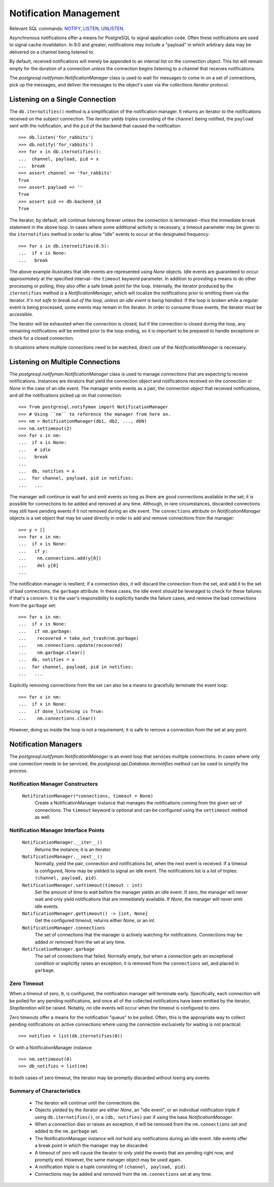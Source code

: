 .. _notifyman:

***********************
Notification Management
***********************

Relevant SQL commands: `NOTIFY <http://postgresql.org/docs/current/static/sql-notify.html>`_,
`LISTEN <http://postgresql.org/docs/current/static/sql-listen.html>`_,
`UNLISTEN <http://postgresql.org/docs/current/static/sql-unlisten.html>`_.

Asynchronous notifications offer a means for PostgreSQL to signal application
code. Often these notifications are used to signal cache invalidation. In 9.0
and greater, notifications may include a "payload" in which arbitrary data may
be delivered on a channel being listened to.

By default, received notifications will merely be appended to an internal
list on the connection object. This list will remain empty for the duration
of a connection *unless* the connection begins listening to a channel that
receives notifications.

The `postgresql.notifyman.NotificationManager` class is used to wait for
messages to come in on a set of connections, pick up the messages, and deliver
the messages to the object's user via the `collections.Iterator` protocol.


Listening on a Single Connection
================================

The ``db.iternotifies()`` method is a simplification of the notification manager. It
returns an iterator to the notifications received on the subject connection.
The iterator yields triples consisting of the ``channel`` being
notified, the ``payload`` sent with the notification, and the ``pid`` of the
backend that caused the notification::

	>>> db.listen('for_rabbits')
	>>> db.notify('for_rabbits')
	>>> for x in db.iternotifies():
	...  channel, payload, pid = x
	...  break
	>>> assert channel == 'for_rabbits'
	True
	>>> assert payload == ''
	True
	>>> assert pid == db.backend_id
	True

The iterator, by default, will continue listening forever unless the connection
is terminated--thus the immediate ``break`` statement in the above loop. In
cases where some additional activity is necessary, a timeout parameter may be
given to the ``iternotifies`` method in order to allow "idle" events to occur
at the designated frequency::

	>>> for x in db.iternotifies(0.5):
	...  if x is None:
	...   break

The above example illustrates that idle events are represented using `None`
objects. Idle events are guaranteed to occur *approximately* at the
specified interval--the ``timeout`` keyword parameter. In addition to
providing a means to do other processing or polling, they also offer a safe
break point for the loop. Internally, the iterator produced by the
``iternotifies`` method *is* a `NotificationManager`, which will localize the
notifications prior to emitting them via the iterator.
*It's not safe to break out of the loop, unless an idle event is being handled.*
If the loop is broken while a regular event is being processed, some events may
remain in the iterator. In order to consume those events, the iterator *must*
be accessible.

The iterator will be exhausted when the connection is closed, but if the
connection is closed during the loop, any remaining notifications *will*
be emitted prior to the loop ending, so it is important to be prepared to
handle exceptions or check for a closed connection.

In situations where multiple connections need to be watched, direct use of the
`NotificationManager` is necessary.


Listening on Multiple Connections
=================================

The `postgresql.notifyman.NotificationManager` class is used to manage
*connections* that are expecting to receive notifications. Instances are
iterators that yield the connection object and notifications received on the
connection or `None` in the case of an idle event. The manager emits events as
a pair; the connection object that received notifications, and *all* the
notifications picked up on that connection::

	>>> from postgresql.notifyman import NotificationManager
	>>> # Using ``nm`` to reference the manager from here on.
	>>> nm = NotificationManager(db1, db2, ..., dbN)
	>>> nm.settimeout(2)
	>>> for x in nm:
	...  if x is None:
	...   # idle
	...   break
	...  
	...  db, notifies = x
	...  for channel, payload, pid in notifies:
	...   ...

The manager will continue to wait for and emit events so long as there are
good connections available in the set; it is possible for connections to be
added and removed at any time. Although, in rare circumstances, discarded
connections may still have pending events if it not removed during an idle
event. The ``connections`` attribute on `NotificationManager` objects is a
set object that may be used directly in order to add and remove connections
from the manager::

	>>> y = []
	>>> for x in nm:
	...  if x is None:
	...   if y:
	...    nm.connections.add(y[0])
	...    del y[0]
	...  

The notification manager is resilient; if a connection dies, it will discard the
connection from the set, and add it to the set of bad connections, the 
``garbage`` attribute. In these cases, the idle event *should* be leveraged to
check for these failures if that's a concern. It is the user's
responsibility to explicitly handle the failure cases, and remove the bad
connections from the ``garbage`` set::

	>>> for x in nm:
	...  if x is None:
	...   if nm.garbage:
	...    recovered = take_out_trash(nm.garbage)
	...    nm.connections.update(recovered)
	...    nm.garbage.clear()
	...  db, notifies = x
	...  for channel, payload, pid in notifies:
	...   ...

Explicitly removing connections from the set can also be a means to gracefully
terminate the event loop::

	>>> for x in nm:
	...  if x in None:
	...   if done_listening is True:
	...    nm.connections.clear()

However, doing so inside the loop is not a requirement; it is safe to remove a
connection from the set at any point.


Notification Managers
=====================

The `postgresql.notifyman.NotificationManager` is an event loop that services
multiple connections. In cases where only one connection needs to be serviced,
the `postgresql.api.Database.iternotifies` method can be used to simplify the
process.


Notification Manager Constructors
---------------------------------

 ``NotificationManager(*connections, timeout = None)``
  Create a NotificationManager instance that manages the notifications coming
  from the given set of connections. The ``timeout`` keyword is optional and
  can be configured using the ``settimeout`` method as well.


Notification Manager Interface Points
-------------------------------------

 ``NotificationManager.__iter__()``
  Returns the instance; it is an iterator.

 ``NotificationManager.__next__()``
  Normally, yield the pair, connection and notifications list, when the next
  event is received. If a timeout is configured, `None` may be yielded to signal
  an idle event. The notifications list is a list of triples:
  ``(channel, payload, pid)``.

 ``NotificationManager.settimeout(timeout : int)``
  Set the amount of time to wait before the manager yields an idle event.
  If zero, the manager will never wait and only yield notifications that are
  immediately available.
  If `None`, the manager will never emit idle events.

 ``NotificationManager.gettimeout() -> [int, None]``
  Get the configured timeout; returns either `None`, or an `int`.

 ``NotificationManager.connections``
  The set of connections that the manager is actively watching for
  notifications. Connections may be added or removed from the set at any time.

 ``NotificationManager.garbage``
  The set of connections that failed. Normally empty, but when a connection gets
  an exceptional condition or explicitly raises an exception, it is removed from
  the ``connections`` set, and placed in ``garbage``.


Zero Timeout
------------

When a timeout of zero, ``0``, is configured, the notification manager will
terminate early. Specifically, each connection will be polled for any pending
notifications, and once all of the collected notifications have been emitted
by the iterator, `StopIteration` will be raised. Notably, *no* idle events will
occur when the timeout is configured to zero.

Zero timeouts offer a means for the notification "queue" to be polled. Often,
this is the appropriate way to collect pending notifications on active
connections where using the connection exclusively for waiting is not
practical::

	>>> notifies = list(db.iternotifies(0))

Or with a NotificationManager instance::

	>>> nm.settimeout(0)
	>>> db_notifies = list(nm)

In both cases of zero timeout, the iterator may be promptly discarded without
losing any events.


Summary of Characteristics
--------------------------

 * The iterator will continue until the connections die.
 * Objects yielded by the iterator are either `None`, an "idle event", or an
   individual notification triple if using ``db.iternotifies()``, or a
   ``(db, notifies)`` pair if using the base `NotificationManager`.
 * When a connection dies or raises an exception, it will be removed from
   the ``nm.connections`` set and added to the ``nm.garbage`` set.
 * The NotificationManager instance will *not* hold any notifications
   during an idle event. Idle events offer a break point in which the manager
   may be discarded.
 * A timeout of zero will cause the iterator to only yield the events
   that are pending right now, and promptly end. However, the same manager
   object may be used again.
 * A notification triple is a tuple consisting of ``(channel, payload, pid)``.
 * Connections may be added and removed from the ``nm.connections`` set at
   any time.
